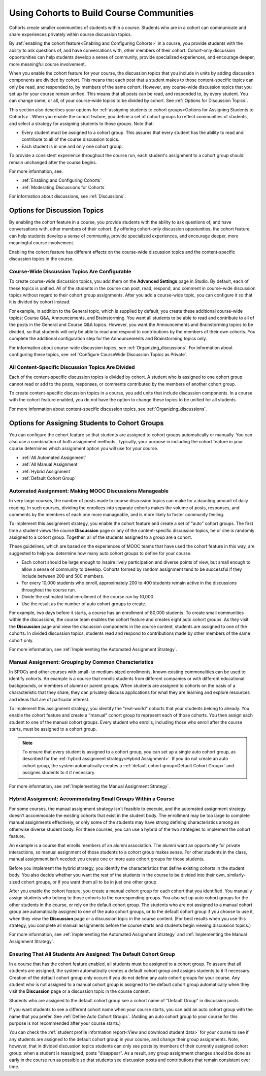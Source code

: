 .. _Cohorts Overview:

##########################################
Using Cohorts to Build Course Communities
##########################################

Cohorts create smaller communities of students within a course. Students who
are in a cohort can communicate and share experiences privately within course
discussion topics.

By :ref:`enabling the cohort feature<Enabling and Configuring Cohorts>` in a
course, you provide students with the ability to ask questions of, and have
conversations with, other members of their cohort. Cohort-only discussion
opportunities can help students develop a sense of community, provide
specialized experiences, and encourage deeper, more meaningful course
involvement.

When you enable the cohort feature for your course, the discussion topics that
you include in units by adding discussion components are divided by cohort.
This means that each post that a student makes to those content-specific topics
can only be read, and responded to, by members of the same cohort. However, any
course-wide discussion topics that you set up for your course remain unified.
This means that all posts can be read, and responded to, by every student. You
can change some, or all, of your course-wide topics to be divided by cohort.
See :ref:`Options for Discussion Topics`.

This section also describes your options for :ref:`assigning students to cohort
groups<Options for Assigning Students to Cohorts>`. When you enable the cohort
feature, you define a set of cohort groups to reflect communities of students,
and select a strategy for assigning students to those groups. Note that:

* Every student must be assigned to a cohort group. This assures that every
  student has the ability to read and contribute to all of the course
  discussion topics.

* Each student is in one and only one cohort group. 

To provide a consistent experience throughout the course run, each student's
assignment to a cohort group should remain unchanged after the course begins.

For more information, see:

* :ref:`Enabling and Configuring Cohorts`

* :ref:`Moderating Discussions for Cohorts`

For information about discussions, see :ref:`Discussions`.

.. _Options for Discussion Topics:

*********************************
Options for Discussion Topics
*********************************

By enabling the cohort feature in a course, you provide students with the
ability to ask questions of, and have conversations with, other members of
their cohort. By offering cohort-only discussion oppotunities, the cohort
feature can help students develop a sense of community, provide specialized
experiences, and encourage deeper, more meaningful course involvement.

Enabling the cohort feature has different effects on the course-wide discussion
topics and the content-specific discussion topics in the course.

===================================================
Course-Wide Discussion Topics Are Configurable
===================================================

To create course-wide discussion topics, you add them on the **Advanced
Settings** page in Studio. By default, each of these topics is unified. All of
the students in the course can post, read, respond, and comment in course-wide
discussion topics without regard to their cohort group assignments. After you
add a course-wide topic, you can configure it so that it is divided by cohort
instead.

For example, in addition to the General topic, which is supplied by default,
you create these additional course-wide topics: Course Q&A, Announcements, and
Brainstorming. You want all students to be able to read and contribute to all
of the posts in the General and Course Q&A topics. However, you want the
Announcements and Brainstorming topics to be divided, so that students will
only be able to read and respond to contributions by the members of their own
cohorts. You complete the additional configuration step for the Announcements
and Brainstorming topics only.

For information about course-wide discussion topics, see
:ref:`Organizing_discussions`. For information about configuring these topics, 
see :ref:`Configure CourseWide Discussion Topics as Private`.

===================================================
All Content-Specific Discussion Topics Are Divided
===================================================

Each of the content-specific discussion topics is divided by cohort. A student
who is assigned to one cohort group cannot read or add to the posts, responses,
or comments contributed by the members of another cohort group.

To create content-specific discussion topics in a course, you add units that
include discussion components. In a course with the cohort feature enabled, you
do not have the option to change these topics to be unified for all students.

For more information about content-specific discussion topics,
see :ref:`Organizing_discussions`.

.. _Options for Assigning Students to Cohorts:

***********************************************
Options for Assigning Students to Cohort Groups
***********************************************

You can configure the cohort feature so that students are assigned to cohort
groups automatically or manually. You can also use a combination of both
assignment methods. Typically, your purpose in including the cohort feature in
your course determines which assignment option you will use for your course.

* :ref:`All Automated Assignment`

* :ref:`All Manual Assignment`

* :ref:`Hybrid Assignment`

* :ref:`Default Cohort Group`

.. _All Automated Assignment:

=============================================================
Automated Assignment: Making MOOC Discussions Manageable
=============================================================

In very large courses, the number of posts made to course discussion topics can
make for a daunting amount of daily reading. In such courses, dividing the
enrollees into separate cohorts makes the volume of posts, responses, and
comments by the members of each one more manageable, and is more likely to
foster community feeling.

To implement this assignment strategy, you enable the cohort feature and create
a set of "auto" cohort groups. The first time a student views the course
**Discussion** page or any of the content-specific discussion topics, he or she
is randomly assigned to a cohort group. Together, all of the students assigned
to a group are a cohort.

These guidelines, which are based on the experiences of MOOC teams that have
used the cohort feature in this way, are suggested to help you determine how
many auto cohort groups to define for your course.

* Each cohort should be large enough to inspire lively participation and
  diverse points of view, but small enough to allow a sense of community to
  develop. Cohorts formed by random assignment tend to be successful if they
  include between 200 and 500 members.

* For every 10,000 students who enroll, approximately 200 to 400 students
  remain active in the discussions throughout the course run. 

* Divide the estimated total enrollment of the course run by 10,000.

* Use the result as the number of auto cohort groups to create.

For example, two days before it starts, a course has an enrollment of 80,000
students. To create small communities within the discussions, the course team
enables the cohort feature and creates eight auto cohort groups. As they visit
the **Discussion** page and view the discussion components in the course
content, students are assigned to one of the cohorts. In divided discussion
topics, students read and respond to contributions made by other members of the
same cohort only.

For more information, see :ref:`Implementing the Automated Assignment
Strategy`.

.. _All Manual Assignment:

==========================================================
Manual Assignment: Grouping by Common Characteristics
==========================================================

In SPOCs and other courses with small- to medium-sized enrollments, known
existing commonalities can be used to identify cohorts. An example is a course
that enrolls students from different companies or with different educational
backgrounds, or members of alumni or parent groups. When students are assigned
to cohorts on the basis of a characteristic that they share, they can privately
discuss applications for what they are learning and explore resources and ideas
that are of particular interest.

To implement this assignment strategy, you identify the "real-world" cohorts
that your students belong to already. You enable the cohort feature and create
a "manual" cohort group to represent each of those cohorts. You then assign
each student to one of the manual cohort groups. Every student who enrolls,
including those who enroll after the course starts, must be assigned to a
cohort group.

.. note:: To ensure that every student is assigned to a cohort group, you can 
 set up a single auto cohort group, as described for the :ref:`hybrid
 assignment strategy<Hybrid Assignment>`. If you do not create an auto cohort
 group, the system automatically creates a :ref:`default cohort group<Default
 Cohort Group>` and assignes students to it if necessary.

For more information, see :ref:`Implementing the Manual Assignment Strategy`.

.. _Hybrid Assignment:

=============================================================
Hybrid Assignment: Accommodating Small Groups Within a Course
=============================================================

For some courses, the manual assignment strategy isn't feasible to execute, and
the automated assignment strategy doesn't accommodate the existing cohorts that
exist in the student body. The enrollment may be too large to complete manual
assignments effectively, or only some of the students may have strong defining
characteristics among an otherwise diverse student body. For these courses, you
can use a hybrid of the two strategies to implement the cohort feature.

An example is a course that enrolls members of an alumni association. The
alumni want an opportunity for private interactions, so manual assignment of
those students to a cohort group makes sense. For other students in the class,
manual assignment isn't needed: you create one or more auto cohort groups for
those students.

Before you implement the hybrid strategy, you identify the characteristics that
define existing cohorts in the student body. You also decide whether you want
the rest of the students in the course to be divided into their own, 
similarly-sized cohort groups, or if you want them all to be in just one other 
group.

After you enable the cohort feature, you create a manual cohort group for each
cohort that you identified. You manually assign students who belong to those
cohorts to the corresponding groups. You also set up auto cohort groups for
the other students in the course, or rely on the default cohort group. The
students who are not assigned to a manual cohort group are automatically
assigned to one of the auto cohort groups, or to the default cohort group if
you choose to use it, when they view the **Discussion** page or a discussion
topic in the course content. (For best results when you use this strategy, you
complete all manual assignments before the course starts and students begin
viewing discussion topics.)

For more information, see :ref:`Implementing the Automated Assignment
Strategy` and :ref:`Implementing the Manual Assignment Strategy`.

.. _Default Cohort Group:

==================================================================
Ensuring That All Students Are Assigned: The Default Cohort Group
==================================================================

In a course that has the cohort feature enabled, all students must be assigned
to a cohort group. To assure that all students are assigned, the system
automatically creates a default cohort group and assigns students to it if
necessary. Creation of the default cohort group only occurs if you do not
define any auto cohort groups for your course. Any student who is not assigned
to a manual cohort group is assigned to the default cohort group automatically
when they visit the **Discussion** page or a discussion topic in the course
content.

Students who are assigned to the default cohort group see a cohort name of
"Default Group" in discussion posts. 

.. image:: ../Images/post_visible_default.png
 :alt: A discussion topic post with "This post is visible to Default Group" 
       above the title

If you want students to see a different cohort name when your course starts,
you can add an auto cohort group with the name that you prefer. See
:ref:`Define Auto Cohort Groups`. (Adding an auto cohort group to your course 
for this purpose is not recommended after your course starts.)

You can check the :ref:`student profile information report<View and download
student data>` for your course to see if any students are assigned to the
default cohort group in your course, and change their group assignments. Note,
however, that in divided discussion topics students can only see posts by
members of their currently assigned cohort group: when a student is reassigned,
posts "disappear". As a result, any group assignment changes should be done as
early in the course run as possible so that students see discussion posts and
contributions that remain consistent over time.
